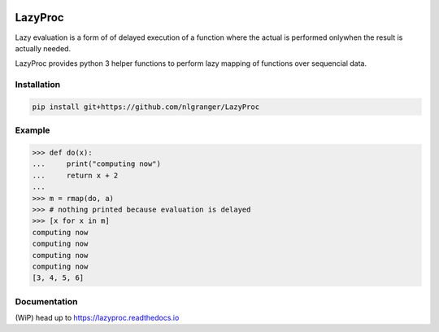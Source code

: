 .. image:: https://api.travis-ci.org/nlgranger/LazyProc.svg
   :target: https://travis-ci.org/nlgranger/LazyProc
.. image:: https://readthedocs.org/projects/lazyproc/badge
   :target: https://lazyproc.readthedocs.io
.. image:: https://api.codacy.com/project/badge/Grade/e76ddab290bb4d1689a6e27f47452bdb
   :target: https://www.codacy.com/app/nlgranger/LazyProc?utm_source=github.com&amp;utm_medium=referral&amp;utm_content=nlgranger/LazyProc&amp;utm_campaign=Badge_Grade


LazyProc
========

Lazy evaluation is a form of of delayed execution of a function where the actual
is performed onlywhen the result is actually needed.

LazyProc provides python 3 helper functions to perform lazy mapping of functions over
sequencial data.


Installation
------------

.. code-block:: bash

   pip install git+https://github.com/nlgranger/LazyProc


Example
-------

>>> def do(x):
...     print("computing now")
...     return x + 2
...
>>> m = rmap(do, a)
>>> # nothing printed because evaluation is delayed
>>> [x for x in m]
computing now
computing now
computing now
computing now
[3, 4, 5, 6]


Documentation
-------------

(WiP) head up to https://lazyproc.readthedocs.io
